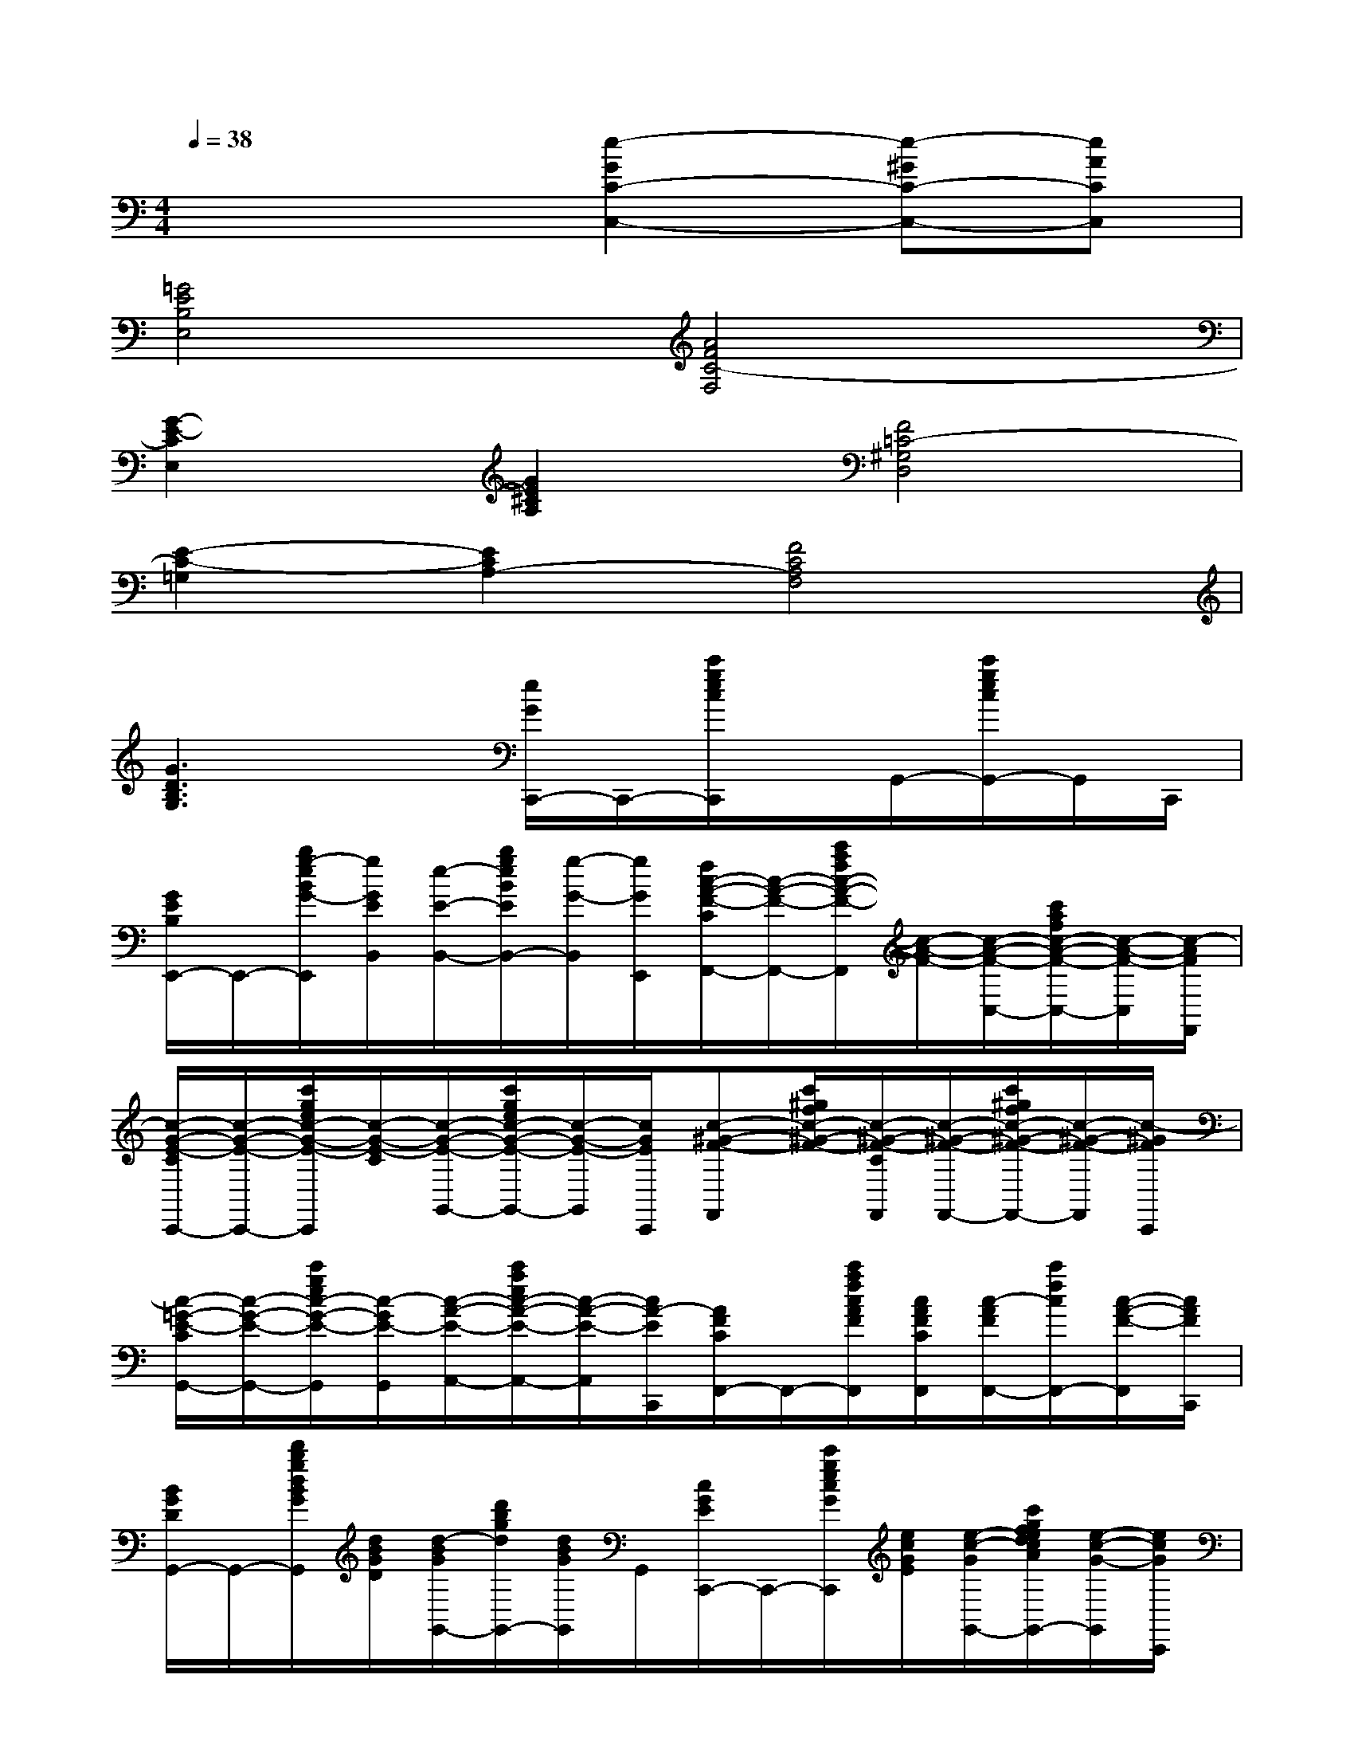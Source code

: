 X:1
T:
M:4/4
L:1/8
Q:1/4=38
K:C%0sharps
V:1
x4[e2-G2C2-C,2-][e-^GC-C,-][eACC,]|
[=G4E4B,4E,4][A4F4C4-F,4]|
[G2-E2-C2E,2][G2E2^C2A,2][F4=C4-^G,4D,4]|
[E2-C2-=G,2][E2C2A,2-][F4C4A,4F,4]|
[G3D3B,3G,3]x[e/2G/2C,,/2-]C,,/2-[c'/2g/2e/2c/2C,,/2]x/2G,,/2-[c'/2g/2e/2c/2G,,/2-]G,,/2C,,/2|
[G/2E/2B,/2E,,/2-]E,,/2-[b/2g/2-e/2B/2G/2-E,,/2][g/2G/2E/2B,,/2][e/2-E/2-B,,/2-][b/2g/2e/2B/2E/2B,,/2-][g/2-G/2-B,,/2][g/2G/2E,,/2][f/2c/2-A/2-F/2-C/2F,,/2-][c/2-A/2-F/2-F,,/2-][c'/2a/2f/2c/2-A/2-F/2-F,,/2][c/2-A/2-F/2-][c/2-A/2-F/2-C,/2-][c'/2a/2f/2c/2-A/2-F/2-C,/2-][c/2-A/2-F/2-C,/2][c/2-A/2F/2F,,/2]|
[c/2-G/2-E/2-C/2C,,/2-][c/2-G/2-E/2-C,,/2-][c'/2g/2e/2c/2-G/2-E/2-C,,/2][c/2-G/2-E/2-C/2][c/2-G/2-E/2-G,,/2-][c'/2g/2e/2c/2-G/2-E/2-G,,/2-][c/2-G/2-E/2-G,,/2][c/2G/2E/2C,,/2][c-^G-F-F,,][c'/2^g/2f/2c/2-^G/2-F/2-][c/2-^G/2-F/2-C/2F,,/2][c/2-^G/2-F/2-F,,/2-][c'/2^g/2f/2c/2-^G/2-F/2-F,,/2-][c/2-^G/2-F/2-F,,/2][c/2-^G/2F/2C,,/2]|
[c/2-=G/2-E/2-C/2G,,/2-][c/2-G/2-E/2-G,,/2-][c'/2g/2e/2c/2-G/2-E/2-G,,/2][c/2-G/2E/2-G,,/2][c/2-A/2-E/2-A,,/2-][c'/2a/2e/2c/2-A/2-E/2-A,,/2-][c/2-A/2-E/2-A,,/2][c/2A/2-E/2C,,/2][A/2F/2C/2F,,/2-]F,,/2-[c'/2a/2f/2c/2A/2F/2F,,/2][c/2A/2F/2C/2F,,/2][c/2-A/2F/2F,,/2-][c'/2f/2c/2F,,/2-][c/2-A/2-F/2-F,,/2][c/2A/2F/2C,,/2]|
[B/2G/2D/2G,,/2-]G,,/2-[d'/2b/2g/2d/2B/2G/2G,,/2][d/2B/2G/2D/2][d/2-B/2G/2G,,/2-][d'/2b/2g/2d/2G,,/2-][d/2B/2G/2G,,/2]G,,/2[c/2G/2E/2C,,/2-]C,,/2-[c'/2g/2e/2c/2G/2C,,/2][e/2c/2G/2E/2][e/2-c/2-G/2G,,/2-][c'/2g/2f/2e/2d/2c/2A/2G,,/2-][e/2-c/2-G/2-G,,/2][e/2c/2G/2C,,/2]|
[a/2c/2A/2E/2A,,/2-]A,,/2[c'/2a/2e/2c/2A/2][e/2c/2A/2E/2A,,/2][e/2-c/2-A/2A,,/2-][c'/2a/2f/2e/2d/2c/2A/2A,,/2-][e/2-c/2-A/2-A,,/2][e/2c/2A/2C,,/2][f/2A/2F/2C/2F,,/2-]F,,/2-[c'/2a/2f/2c/2A/2F,,/2][f/2c/2A/2F/2C/2C,/2][f/2-c/2-A/2C,/2-][c'/2a/2g/2f/2d/2c/2B/2C,/2-][f/2-c/2-A/2-C,/2][f/2c/2A/2F,,/2]|
[d'/2b/2g/2d/2B/2G/2D/2G,,/2]x/2[d'/2g/2d/2B/2G/2D/2G,,/2][d'/2b/2g/2d/2B/2G/2D/2G,,/2][g/2-d/2-B/2-][d'/2b/2a/2g/2e/2d/2c/2B/2D/2G,,/2][d'/2b/2g/2-d/2-B/2-G/2D/2G,,/2][g/2d/2B/2][c/2G/2E/2C,,/2-]C,,/2-[c'/2g/2e/2c/2C,,/2][G/2G,,/2]G,,/2-[c'/2g/2e/2c/2G,,/2-]G,,/2C,,/2|
[E/2B,/2E,,/2-]E,,/2-[b/2g/2e/2B/2G/2E,,/2][E/2B,,/2][e/2-E/2B,,/2-][b/2g/2e/2B/2B,/2B,,/2-][B/2B,/2B,,/2][G/2G,/2E,,/2][c/2-A/2-F/2-C/2F,,/2-][c/2-A/2-F/2-F,,/2-][c'/2a/2f/2c/2-A/2-F/2-F,,/2][c/2-A/2-F/2-C,/2][c/2-A/2-F/2-C,/2-][c'/2a/2f/2c/2-A/2-F/2-C,/2-][c/2-A/2-F/2-C,/2][c/2-A/2F/2F,,/2]|
[c/2-G/2-E/2-C/2C,,/2-][c/2-G/2-E/2-C,,/2-][g'/2c'/2g/2e/2c/2-G/2-E/2-C,,/2][c/2-G/2-E/2-C/2][e'/2e/2-c/2-G/2-E/2-G,,/2-][c'/2g/2e/2c/2-G/2-E/2-G,,/2-][c'/2c/2-G/2-E/2-G,,/2][g/2c/2G/2E/2C,,/2][^g/2-f/2-c/2-^G/2-F/2-C/2F,,/2-][^g/2-f/2-c/2-^G/2-F/2-F,,/2-][c'/2^g/2-f/2-c/2-^G/2-F/2-F,,/2][^g/2-f/2-c/2-^G/2-F/2-C,/2][^g/2-f/2-c/2-^G/2-F/2-C,/2-][c'/2^g/2-f/2-c/2-^G/2-F/2-C,/2-][^g/2-f/2-c/2-^G/2-F/2-C,/2][^g/2f/2c/2-^G/2F/2F,,/2]|
[=g/2-e/2-c/2-G/2-E/2-C/2C,,/2-][g/2-e/2-c/2-G/2-E/2-C,,/2-][c'/2g/2-e/2-c/2-G/2-E/2-C,,/2][g/2e/2-c/2-G/2E/2-][a/2-e/2-c/2-A/2-E/2-A,,/2-][c'/2a/2-e/2-c/2-A/2-E/2-A,,/2-][a/2-e/2-c/2-A/2-E/2-A,,/2][a/2-e/2c/2-A/2E/2E,,/2][a/2-f/2-c/2-A/2F/2-C/2F,,/2-][a/2-f/2-c/2-F/2-F,,/2-][c'/2a/2-f/2-c/2-F/2-F,,/2][a/2-f/2-c/2-A/2F/2C/2C,/2][a/2-f/2-c/2-A/2F/2C,/2-][c'/2a/2-f/2-c/2-C,/2-][a/2-f/2-c/2-A/2F/2C,/2][a/2f/2c/2F,,/2]|
[b/2-g/2-d/2-B/2-G/2-D/2G,,/2-][b/2-g/2-d/2-B/2-G/2-G,,/2-][d'/2b/2-g/2-d/2-B/2-G/2-G,,/2][b/2-g/2-d/2-B/2-G/2-D/2D,/2][b/2-g/2-d/2-B/2-G/2-D,/2-][d'/2b/2-g/2-d/2-B/2-G/2-D,/2][b/2-g/2-d/2-B/2-G/2-D,/2][b/2g/2d/2B/2G/2-G,,/2][c/2G/2E/2C,,/2-]C,,/2-[c'/2g/2e/2c/2C,,/2][G/2G,,/2]G,,/2-[c'/2g/2e/2c/2G,,/2-]G,,/2C,,/2|
[E/2B,/2E,,/2-]E,,/2-[b/2g/2e/2B/2G/2E,,/2][E/2B,,/2][e/2-E/2B,,/2-][b/2g/2e/2B/2B,/2B,,/2-][B/2B,/2B,,/2][G/2G,/2E,,/2][c/2-A/2-F/2-C/2F,,/2-][c/2-A/2-F/2-F,,/2-][c'/2a/2f/2c/2-A/2-F/2-F,,/2][c/2-A/2-F/2-C,/2][c/2-A/2-F/2-C,/2-][c'/2a/2f/2c/2-A/2-F/2-C,/2-][c/2-A/2-F/2-C,/2][c/2-A/2F/2F,,/2]